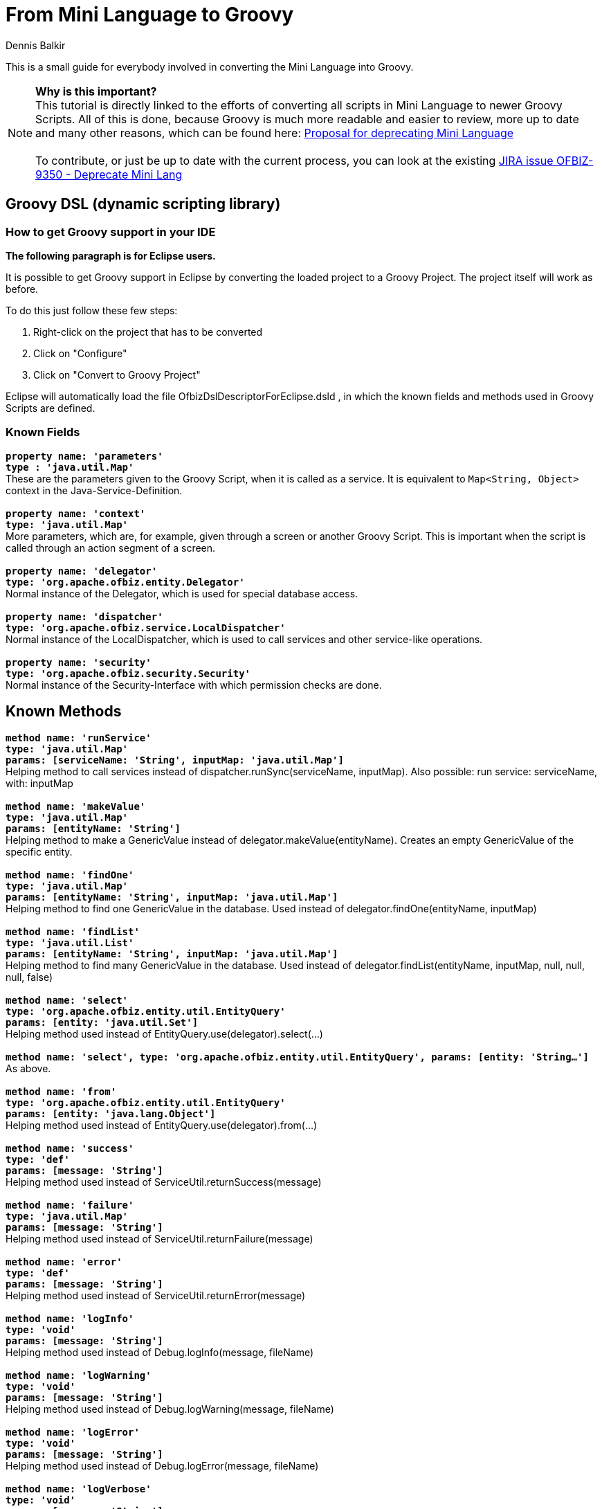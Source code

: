 ////
Licensed to the Apache Software Foundation (ASF) under one
or more contributor license agreements.  See the NOTICE file
distributed with this work for additional information
regarding copyright ownership.  The ASF licenses this file
to you under the Apache License, Version 2.0 (the
"License"); you may not use this file except in compliance
with the License.  You may obtain a copy of the License at

http://www.apache.org/licenses/LICENSE-2.0

Unless required by applicable law or agreed to in writing,
software distributed under the License is distributed on an
"AS IS" BASIS, WITHOUT WARRANTIES OR CONDITIONS OF ANY
KIND, either express or implied.  See the License for the
specific language governing permissions and limitations
under the License.
////
= From Mini Language to Groovy
:author: Dennis Balkir

This is a small guide for everybody involved in converting the Mini Language into Groovy.

NOTE: *Why is this important?* +
This tutorial is directly linked to the efforts of converting all scripts in Mini Language to newer Groovy Scripts.
All of this is done, because Groovy is much more readable and easier to review, more up to date and many other reasons, which can be found here: https://lists.apache.org/thread.html/253b41060a295b8ab68bc78763cc129fc74b712cf776f8716022097f@%3Cdev.ofbiz.apache.org%3E[Proposal for deprecating Mini Language] +
 +
To contribute, or just be up to date with the current process, you can look at the existing https://issues.apache.org/jira/browse/OFBIZ-9350[JIRA issue OFBIZ-9350 - Deprecate Mini Lang]

== Groovy DSL (dynamic scripting library)

=== How to get Groovy support in your IDE
*The following paragraph is for Eclipse users.*

It is possible to get Groovy support in Eclipse by converting the loaded project to a Groovy Project. The project itself will work as before.

To do this just follow these few steps:

. Right-click on the project that has to be converted
. Click on "Configure"
. Click on "Convert to Groovy Project"

Eclipse will automatically load the file OfbizDslDescriptorForEclipse.dsld , in which the known fields and methods used in Groovy Scripts are defined.

=== Known Fields
`*property name: 'parameters' +
type : 'java.util.Map'*` +
These are the parameters given to the Groovy Script, when it is called as a service. It is equivalent to `Map<String, Object>` context in the Java-Service-Definition. +
 +
`*property name: 'context' +
type: 'java.util.Map'*` +
More parameters, which are, for example, given through a screen or another Groovy Script. This is important when the script is called through an action segment of a screen. +
 +
`*property name: 'delegator' +
type: 'org.apache.ofbiz.entity.Delegator'*` +
Normal instance of the Delegator, which is used for special database access. +
 +
`*property name: 'dispatcher' +
type: 'org.apache.ofbiz.service.LocalDispatcher'*` +
Normal instance of the LocalDispatcher, which is used to call services and other service-like operations. +
 +
`*property name: 'security' +
type: 'org.apache.ofbiz.security.Security'*` +
Normal instance of the Security-Interface with which permission checks are done.

== Known Methods
`*method name: 'runService' +
type: 'java.util.Map' +
params: [serviceName: 'String', inputMap: 'java.util.Map']*` +
Helping method to call services instead of dispatcher.runSync(serviceName, inputMap). Also possible: run service: serviceName, with: inputMap +
 +
`*method name: 'makeValue' +
type: 'java.util.Map' +
params: [entityName: 'String']*` +
Helping method to make a GenericValue instead of delegator.makeValue(entityName). Creates an empty GenericValue of the specific entity. +
 +
`*method name: 'findOne' +
type: 'java.util.Map' +
params: [entityName: 'String', inputMap: 'java.util.Map']*` +
Helping method to find one GenericValue in the database. Used instead of delegator.findOne(entityName, inputMap) +
 +
`*method name: 'findList' +
type: 'java.util.List' +
params: [entityName: 'String', inputMap: 'java.util.Map']*` +
Helping method to find many GenericValue in the database. Used instead of delegator.findList(entityName, inputMap, null, null, null, false) +
 +
`*method name: 'select' +
type: 'org.apache.ofbiz.entity.util.EntityQuery' +
params: [entity: 'java.util.Set']*` +
Helping method used instead of EntityQuery.use(delegator).select(...) +
 +
`*method name: 'select', type: 'org.apache.ofbiz.entity.util.EntityQuery', params: [entity: 'String...']*` +
As above. +
 +
`*method name: 'from' +
type: 'org.apache.ofbiz.entity.util.EntityQuery' +
params: [entity: 'java.lang.Object']*` +
Helping method used instead of EntityQuery.use(delegator).from(...) +
 +
`*method name: 'success' +
type: 'def' +
params: [message: 'String']*` +
Helping method used instead of ServiceUtil.returnSuccess(message) +
 +
`*method name: 'failure' +
type: 'java.util.Map' +
params: [message: 'String']*` +
Helping method used instead of ServiceUtil.returnFailure(message) +
 +
`*method name: 'error' +
type: 'def' +
params: [message: 'String']*` +
Helping method used instead of ServiceUtil.returnError(message) +
 +
`*method name: 'logInfo' +
type: 'void' +
params: [message: 'String']*` +
Helping method used instead of Debug.logInfo(message, fileName) +
 +
`*method name: 'logWarning' +
type: 'void' +
params: [message: 'String']*` +
Helping method used instead of Debug.logWarning(message, fileName) +
 +
`*method name: 'logError' +
type: 'void' +
params: [message: 'String']*` +
Helping method used instead of Debug.logError(message, fileName) +
 +
`*method name: 'logVerbose' +
type: 'void' +
params: [message: 'String']*` +
Helping method used instead of Debug.logVerbose(message, fileName) +

The actual definition of the methods can be found in ``/framework/service/src/main/java/org/apache/ofbiz/service/engine/GroovyBaseScript.groovy`,
the variables `dctx`, `dispatcher` and `delegator` are set in the file `GroovyEngine.java` which can be found in the same location.

== Services
=== From MiniLang to Groovy

To see additional examples and finished conversions, which may help with occurring questions, click: https://issues.apache.org/jira/browse/OFBIZ-9350[OFBIZ-9350 - Deprecate Mini Lang]
There is a chance that a similar case has already been converted.

IMPORTANT: When a simple-method ends, it will automatically at least return a success-map.

All the Groovy Services have to return success at least, too.
[source,java]
--
return success()
--

=== Getting started

MiniLang files consist of services, which, in most cases, implement services.

The get converted to Groovy like the following:
[source,xml]
--
<!-- This is MiniLang -->
<simple-method method-name="createProductCategory" short-description="Create an ProductCategory">
   <!-- Code -->
</simple-method>
--
[source,groovy]
--
// This is the converted Groovy equivalent
/**
 * Create an ProductCategory
 */
def createProductCategory() {
    // Code
}
--
It will be useful for future developers, and everybody who has to check something in the code, to put at least the short-description as the new Groovydoc. This will hopefully more or less explain, what the method should or shouldn't do.
If the short-description isn't helpful enough, feel free  complete it.

The structure of if and else in MiniLang is a little different than the one from Groovy or Java and can be a bit confusing when first seen, so here is an example:
[source,xml]
--
<if-empty field="parameters.productCategoryId">
    <sequenced-id sequence-name="ProductCategory" field="newEntity.productCategoryId"/>
<else>
    <set field="newEntity.productCategoryId" from-field="parameters.productCategoryId"/>
    <check-id field="newEntity.productCategoryId"/>
    <check-errors/>
</else>
</if-empty>
--
NOTE: Notice, that the else always starts before the if-tag is closed, but sometimes isn't indented as one would expect it.

When navigating through bigger `if`-phrases, the navigation itself will be much easier through just clicking in the opening or closing `if`-tag; Eclipse will automatically mark the matching opening or closing `if`-tag for you.

There are two possibilities to initialize a field/variable in Groovy.

. To define a field/variable with its correct typing +
`String fieldName = "value"``
. To just "define" a field/variable. The IDE you are working with may not recognize the typing, but OFBiz can work with it: +
`def fieldName = "value"`

== Checking Fields
|===
h| Minilang h| Groovy

a|[source,xml]
--
<if-empty field="fieldName"></if-empty>
--
a|[source,groovy]
--
 //checks if fieldName is existent and/or empty
if (!fieldName) {}
--

a|[source,xml]
--
<if-empty field="fieldName.property"></if-empty>
--
a|[source,groovy]
--
 // fieldName has to be existent, property doesn't need to
 // if known, that property does exist, the ? can be left out
if (!fieldName?.property) {}
 // CAUTION: every query like this in Groovy evaluates to a Boolean type
 // everything that is empty or false will turn into false:
 // null, [], [:], "", false -> false

// if you want to check if the field really is empty
if (UtilValidate.isEmpty(fieldName)) {}
--

a|[source,xml]
--
<if>
    <condition>
        <or>
            <if-empty field="field1"/>
            <if-empty field="field2"/>
        </or>
    </condition>
    <then>
        <!-- code in if -->
    </then>
    <else>
        <!-- code in else -->
    </else>
</if>
--
a|[source,groovy]
--
if (!field1 \|\| !field2) {
 // code in if
} else {
 // code in else
}
--

a|[source,xml]
--
<if-compare-field field="product.primaryProductCategoryId" to-field="parameters.productCategoryId" operator="equals">
    <!-- code -->
</if-compare-field>
--
a|[source,groovy]
--
 // this will even work, if product is not existent or null
if (UtilValidate.areEqual(product?.primaryProductCategoryId, parameters.productCategoryId)) {
    // code
}
--

a|[source,xml]
--
<if-instance-of field="parameters.categories" class="java.util.List"></if-instance-of>
--
a|[source,groovy]
--
if (parameters.categories instanceof java.util.List) {}
--
|===
== Setting Fields
|===
h| Minilang h| Groovy

a|[source,xml]
--
<set field="fieldName" value="value"/>
--
a|[source,groovy]
--
 // if fieldName is not initialized
String fieldName = "value"
 // if fieldName is initialized
fieldName = "value"
--

a|[source,xml]
--
<set field="otherFieldName.property" value="value"/>
<set field="otherFieldName.otherProperty" value="true" type="Boolean"/>
<set field="otherFieldName.otherProperty" from-field="parameters.property/>
--
a|[source,groovy]
--
 // if otherFieldName is not yet initialized, you have to do it first
 // MiniLang does that automatically
Map otherFieldName = [:] // empty Map
 // now put the values in
otherFieldName = [
    property: "value",
    otherProperty: true
]
 // or the less efficient way
otherFieldName.property = "value"
otherFieldName.otherProperty = true

 // it is possible to put different values in later:
otherFieldName.property = parameters.property
--

a|[source,xml]
--
<set field="thisFieldName" value="${groovy: []}" type="List"/>
--
a|[source,groovy]
--
 // this is easier in Groovy
List thisFieldName = []
--

a|[source,xml]
--
<property-to-field resource="CommonUiLabels" property="CommonGenericPermissionError" field="failMessage"/>
<!-- there are different cases of this, which are not distinguished in MiniLang -->
<property-to-field resource="general.properties" property="currency.uom.id.default" field="parameters.rateCurrencyUomId"/>
--
a|[source,groovy]
--
String failMessage = UtilProperties.getMessage("CommonUiLabels", "CommonGenericPermissionError", parameters.locale)
 // in Groovy there can be a difference for the second case
parameters.rateCurrencyUomId = UtilProperties.getPropertyValue('general.properties', 'currency.uom.id.default')
--

a|[source,xml]
--
<clear-field field="product.primaryProductCategoryId"/>
--
a|[source,groovy]
--
product.primaryProductCategoryId = null
--
|===

== Starting Services
|===
h| Minilang h| Groovy

a|[source,xml]
--
<set field="relatedCategoryContext.parentProductCategoryId"  from-field="defaultTopCategoryId"/>
<call-service service-name="getRelatedCategories" in-map-name="relatedCategoryContext">
    <result-to-field result-name="categories" field="resCategories"/>
</call-service>
--
a|[source,groovy]
--
def relatedCategoryContext = [parentProductCategoryId: defaultTopCategoryId]
def serviceResult = run service: "getRelatedCategoryies", with: relatedCategoryContext
def resCategories = serviceResult.categories
 // if it is not too confusing to read you can leave out the extra variable
run service: "getRelatedCategoryies", with: [parentProductCategoryId: defaultTopCategoryId]
--

a|[source,xml]
--
<set-service-fields service-name="productCategoryGenericPermission" map="parameters" to-map="productCategoryGenericPermissionMap"/>
<call-service service-name="productCategoryGenericPermission" in-map-name="productCategoryGenericPermissionMap">
    <results-to-map map-name="genericResult"/>
</call-service>
--
a|[source,groovy]
--
 // instead of setting the service fields from parameters, it is possible to run the service with the parameters map
Map genericResult = run service: "productCategoryGenericPermission", with: parameters
--
|===
== Preparing Service Results
|===
h| Minilang h| Groovy

a|[source,xml]
--
<field-to-result field="fieldBudgetId" result-name="budgetId"/>
--
a|[source,groovy]
--
 // MiniLang knows this implicitly
def result = success()
result.budgetId = fieldBudgetId
return result
--
|===
== Database Communication
|===
h| Minilang h| Groovy

a|[source,xml]
--
<make-value entity-name="FinAccountTrans" value-field="newEntity"/>
<set-nonpk-fields map="parameters" value-field="newEntity"/>
<set-pk-fields map="parameters" value-field="newEntity"/>
--
a|[source,groovy]
--
 // this is the easy way
GenericValue newEntity = makeValue("FinAccountTrans", parameters)
 // this is also possible
GenericValue newEntity = makeValue("FinAccountTrans")
newEntity.setPKFields(parameters)
newEntity.setNonPKFields(parameters)
--

a|[source,xml]
--
<entity-and entity-name="BudgetStatus" list="budgetStatuses">
    <field-map field-name="budgetId" from-field="parameters.budgetId"/>
    <order-by field-name="-statusDate"/>
</entity-and>
--
a|[source,groovy]
--
 // this can also be done in one line, but it can easily become unreadable
def budgetStatuses = from("BudgetStatus")
    .where("budgetId", paramters.budgetId)
    .orderBy("-statusDate")
    .queryList()
--

a|[source,xml]
--
<entity-one entity-name="StatusValidChange" value-field="statusValidChange">
    <field-map field-name="statusId" from-field="budgetStatus.statusId"/>
    <field-map field-name="statusIdTo" from-field="parameters.statusId"/>
</entity-one>
<!-- entity-one can be called without child elements, too -->
<entity-one entity-name="Product" value-field="product" auto-field-map="true"/>
--
a|[source,groovy]
--
 // MiniLang has false set for useCache as the default value
statusValidChange = findOne("StatusValidChange", [statusId: budgetStatus.statusId, statusIdTo: parameters.statusId], false)
 // this is also possible
statusValidChange = from("StatusValidChange")
    .where("statusId", budgetStatus.statusId, "statusIdTo", parameters.statusId)
    .queryOne()
 // if there are no child elements, this can be used
GenericValue product = from("Product").where(parameters).queryOne()
--

a|[source,xml]
--
<find-by-primary-key entity-name="ProductCategoryMember" map="lookupPKMap" value-field="lookedUpValue"/>
--
a|[source,groovy]
--
GenericValue lookedUpValue = findOne("ProductCategoryMember", lookupPKMap, false)
 // this is also possible
lookedUpValue = from("ProductCategoryRole")
    .where(lookupPKMap)
    .queryOne()
--

a|[source,xml]
--
<entity-condition entity-name="ProductCategoryContentAndInfo" list="productCategoryContentAndInfoList" filter-by-date="true" use-cache="true">
    <condition-list combine="and">
        <condition-expr field-name="productCategoryId" from-field="productCategoryList.productCategoryId"/>
        <condition-expr field-name="prodCatContentTypeId" value="ALTERNATIVE_URL"/>
    </condition-list>
    <order-by field-name="-fromDate"/>
</entity-condition>
<!-- entity-condition can also be used with the "or" operator -->
<entity-condition entity-name="ProdCatalogCategory" list="prodCatalogCategoryList" filter-by-date="true">
    <condition-list combine="and">
        <condition-expr field-name="productCategoryId" from-field="parameters.productCategoryId"/>
        <condition-list combine="or">
            <condition-expr field-name="prodCatalogCategoryTypeId" value="PCCT_VIEW_ALLW"/>
            <condition-expr field-name="prodCatalogCategoryTypeId" value="PCCT_PURCH_ALLW"/>
        </condition-list>
    </condition-list>
</entity-condition>
a|[source,groovy]
--
 // the Groovy methods use the "and" and "equals" operator as default values
List productCategoryContentAndInfoList = from("ProductCategoryContentAndInfo")
    .where("productCategoryId", productCategoryList.productCategoryId, "prodCatContentTypeId", "ALTERNATIVE_URL")
    .cache().orderBy("-fromDate")
    .filterByDate()
    .queryList()
 // with the use of the "or" operator you have to build your condition like this
EntityCondition condition = EntityCondition.makeCondition([
    EntityCondition.makeCondition([
        EntityCondition.makeCondition("prodCatalogCategoryTypeId", "PCCT_VIEW_ALLW"),
        EntityCondition.makeCondition("prodCatalogCategoryTypeId", "PCCT_PURCH_ALLW")
    ], EntityOperator.OR),
    EntityCondition.makeCondition("productCategoryId", parameters.productCategoryId)
])
List prodCatalogCategoryList = from("ProdCatalogCategory").where(condition).filterByDate().queryList()
--

a|[source,xml]
--
<make-value entity-name="FinAccountTrans" value-field="newEntity"/>
<set-nonpk-fields map="parameters" value-field="newEntity"/>
<!-- In this case multiple fields of the GenericValue are set -->
<make-value entity-name="ProductCategoryRollup" value-field="newLimitRollup"/>
<set field="newLimitRollup.productCategoryId" from-field="newEntity.productCategoryId"/>
<set field="newLimitRollup.parentProductCategoryId" from-field="productCategoryRole.productCategoryId"/>
<set field="newLimitRollup.fromDate" from-field="nowTimestamp"/>
a|[source,groovy]
--
def newEntity = makeValue("FinAccountTrans", parameters)
 // you can set multiple fields of a GenericValue like this
def newLimitRollup = makeValue("ProductCategoryRollup", [
    productCategoryId: newEntity.productCategoryId,
    parentProductCategoryId: productCategoryRole.productCategoryId,
    fromDate: nowTimestamp
])
--

a|[source,xml]
--
<set field="statusValidChange.prop" value="value"/>
--
a|[source,groovy]
--
statusValidChange.prop = "value"
--

a|[source,xml]
--
<create-value value-field="newEntity"/>
--
a|[source,groovy]
--
newEntity.create()
--

a|[source,xml]
--
<store-value value-field="newEntity"/>
<store-list list="listToStore"/>
--
a|[source,groovy]
--
newEntity.store()
delegator.storeAll(listToStore)
--

a|[source,xml]
--
<clone-value value-field="productCategoryMember" new-value-field="newProductCategoryMember"/>
--
a|[source,groovy]
--
def newProductCategoryMember = productCategoryMember.clone()
--

a|[source,xml]
--
<remove-value value-field="lookedUpValue"/>
--
a|[source,groovy]
--
lookedUpValue.remove()
--

a|[source,xml]
--
<sequenced-id sequence-name="ProductCategory" field="newEntity.productCategoryId"/>
--
a|[source,groovy]
--
newEntity.productCategoryId = delegator.getNextSeqId("ProductCategory")
--

a|[source,xml]
--
<check-id field="newEntity.productCategoryId"/>
--
a|[source,groovy]
--
UtilValidate.checkValidDatabaseId(newEntity.productCategoryId)
--

a|[source,xml]
--
<make-next-seq-id value-field="newEntity" seq-field-name="linkSeqId"/>
--
a|[source,groovy]
--
delegator.setNextSubSeqId(newEntity, "linkSeqId", 5, 1)
 // the numbers 5 and 1 are used in the Java implementation of the MiniLang method
 // and can also be found as the default values in the MiniLang documentation
--
|===

== Permissions

CAUTION: To also check for admin-permissions, this method has to be used: +
`*hasEntityPermission(permission, action, userLogin)*`


If the method is used with wildcards, it is important to [underline]#not forget the underscore#, which comes before the parameter action!
|===
h| Minilang h| Groovy

a|[source,xml]
--
<check-permission permission="CATALOG" action="_CREATE">
    <alt-permission permission="CATALOG_ROLE" action="_CREATE"/>
    <fail-property resource="ProductUiLabels" property="ProductCatalogCreatePermissionError"/>
</check-permission>
<check-errors/>
--
a|[source,groovy]
--
if (!(security.hasEntityPermission("CATALOG", "_CREATE", parameters.userLogin)
    \|\| security.hasEntityPermission("CATALOG_ROLE", "_CREATE", parameters.userLogin))) {
    return error(UtilProperties.getMessage("ProductUiLabels", "ProductCatalogCreatePermissionError", parameters.locale))
}
--

a|[source,xml]
--
<set field="hasCreatePermission" value="false" type="Boolean"/>
<if-has-permission permission="${primaryPermission}" action="${mainAction}">
    <set field="hasCreatePermission" value="true" type="Boolean"/>
</if-has-permission>
--
a|[source,groovy]
--
 // this will automatically be set to false if the user doesn't have the permission
def hasCreatePermission = security.hasEntityPermission(primaryPermission, "_${mainAction}", parameters.userLogin)
--
|===
== Timestamp And System Time
The first two simple-method are deprecated; the third method should have been used instead.
|===
h| Minilang h| Groovy

a|[source,xml]
--
<now-timestamp field="nowTimestamp"/>
--
a|[source,groovy]
--
Timestamp nowTimestamp = UtilDateTime.nowTimestamp()
--

a|[source,xml]
--
<now-date-to-env field="nowDate"/>
--
a|[source,groovy]
--
Timestamp nowDate = UtilDateTime.nowTimestamp()
--

a|[source,xml]
--
<!-- this method also has the parameter "type", which is set to 'java.sql.timestamp' as default -->
<now field="fooNow"/>
--
a|[source,groovy]
--
Timestamp fooNow = UtilDateTime.nowTimestamp()
--

a|[source,xml]
--
<if-compare-field field="productCategoryMember.thruDate" to-field="expireTimestamp" operator="less" type="Timestamp">
    <!-- code -->
</if-compare-field>
--
a|[source,groovy]
--
Timestamp thruDate = productCategoryMember.thruDate
if (thruDate && thruDate.before(expireTimestamp)) {
    // code
}
--
|===

== Logging

Since all of the log methods are know to the Groovy Language, it is possible to just nearly use them as they are in MiniLang. +
For further explanation, here are some examples:
|===
h| Minilang h| Groovy

a|[source,xml]
--
<log level="verbose" message="Permission check failed, user does not have permission"/>
--
a|[source,groovy]
--
logVerbose("Permission check failed, user does not have the correct permission.")
--

a|[source,xml]
--
<log level="info" message="Applying feature [${productFeatureId}] of type [${productFeatureTypeId}] to product [${productId}]"/>
--
a|[source,groovy]
--
logInfo("Applying feature [${productFeatureId}] of type [${productFeatureTypeId}] to product [${productId}]")
--
|===
== General
|===
h| Minilang h| Groovy

a|[source,xml]
--
<call-simple-method method-name="checkCategoryRelatedPermission"/>
<check-errors/>
--
a|[source,groovy]
--
 // simple-methods inside of classes, as long as they are not services, will be called like normal methods
Map res = checkCategoryRelatedPermission("updateProductCategory", "UPDATE", null, null)
if (!ServiceUtil.isSuccess(res)) {
    return res
}
--

a|[source,xml]
--
<iterate list="subCategories" entry="subCategory">
    <!-- code -->
</iterate>
--
a|[source,groovy]
--
for (def subCategory : subCategories) {
    // code
}
// this is also possible (CAUTION: Eclipse sometimes doesn't know, that it already knows methods inside of closures)
subCategories.each { subCategory ->
    // code
}
--

a|[source,xml]
--
<iterate-map map="parameters.productFeatureIdByType" key="productFeatureTypeId" value="productFeatureId">
    <!-- in here something should happen with value and key -->
</iterate-map>
--
a|[source,groovy]
--
for (Map entry : parameters.productFeatureIdByType.entrySet()) {
    def productFeatureTypeId = entry.getKey()
    def productFeatureId = entry.getValue()
    // in here something should happen with value and key
}
--

a|[source,xml]
--
<if>
    <condition>
        <not>
            <or>
                <if-has-permission permission="CATALOG" action="_${checkAction}"/>
                <and>
                    <if-has-permission permission="CATALOG_ROLE" action="_${checkAction}"/>
                    <not><if-empty field="roleCategories"/></not>
                </and>
            </or>
        </not>
    </condition>
    <then>
        <!-- code -->
    </then>
</if>
--
a|[source,groovy]
--
if (!security.hasEntityPermission("CATALOG", "_${checkAction}", parameters.userLogin)
    && !(security.hasEntityPermission("CATALOG_ROLE", "_${checkAction}", parameters.userLogin)
    && roleCategories)) {
    // code
}
--

a|[source,xml]
--
<set field="validDate" from-field="parameters.validDate"/>
<if-not-empty field="validDate">
    <filter-list-by-date list="productCategoryMembers" valid-date="validDate"/>
</if-not-empty>
--
a|[source,groovy]
--
def query = from("ProductCategoryMember").where("productCategoryId", parameters.productCategoryId)
if (parameters.validDate) {
    query.filterByDate()
}
List productCategoryMembers = query.queryList()
--

a|[source,xml]
--
<order-map-list list="productsList">
    <order-by field-name="sequenceNum"/>
</order-map-list>
--
a|[source,groovy]
--
productsList = EntityUtil.orderBy(productsList, ["sequenceNum"])
--
|===

== Where to find MiniLang implementation
If you find yourself in a position, where you don't know how to convert a certain tag from MiniLang to Groovy, you can always check the Java implementation of the MiniLang method. +
All of the methods have an existing Java implementation and you can find all of them in this folder: `/ofbiz/trunk/framework/minilang/src/main/java/org/apache/ofbiz/minilang/method` +

The interesting part of this implementation is the method `exec()`, which actually runs the MiniLang tag. +
The tag `<remove-by-and>` for example is realized using this part of code here:
[source,java]
--
@Override

public boolean exec(MethodContext methodContext) throws MiniLangException {
    @Deprecated
    String entityName = entityNameFse.expandString(methodContext.getEnvMap());
    if (entityName.isEmpty()) {
        throw new MiniLangRuntimeException("Entity name not found.", this);
    }
    try {
        Delegator delegator = getDelegator(methodContext);
        delegator.removeByAnd(entityName, mapFma.get(methodContext.getEnvMap()));
    } catch (GenericEntityException e) {
        String errMsg = "Exception thrown while removing entities: " + e.getMessage();
        Debug.logWarning(e, errMsg, module);
        simpleMethod.addErrorMessage(methodContext, errMsg);
        return false;
    }
    return true;
}
--
In this you can find one important part of code, which is:
[source,java]
--
delegator.removeByAnd(entityName, mapFma.get(methodContext.getEnvMap()));
--
This tells you, that, if you're trying to convert the tag `<remove-by-and>`, you can use `delegator.removeByAnd()` in Groovy.
